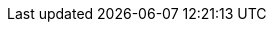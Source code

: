 :quickstart-project-name: quickstart-sumo-logic-log-centralization
:partner-product-name: Sumo Logic Security Integrations on AWS
:partner-company-name: Sumo Logic
:doc-month: May
:doc-year: 2021
:partner-contributors: Tim McDonald, Director, Partner Architect
:quickstart-contributors: Dilip Rajan - AWS Global Partner SA, AWS & Vinay Maddi - Sr Solutions Architect, AWS
:deployment_time: 30 minutes / 1 hour
:default_deployment_region: us-east-1
